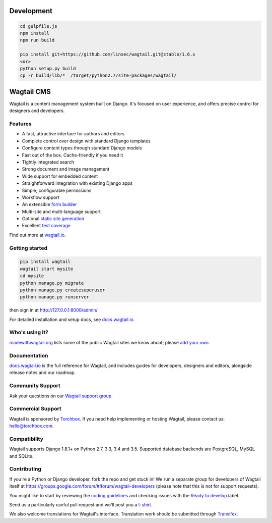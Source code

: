.. image:: https://api.travis-ci.org/torchbox/wagtail.svg?branch=master
    :target: https://travis-ci.org/torchbox/wagtail
.. image:: https://img.shields.io/pypi/l/wagtail.svg
    :target: https://pypi.python.org/pypi/wagtail/
.. image:: https://img.shields.io/pypi/v/wagtail.svg
    :target: https://pypi.python.org/pypi/wagtail/
.. image:: https://coveralls.io/repos/torchbox/wagtail/badge.svg?branch=master
    :target: https://coveralls.io/r/torchbox/wagtail?branch=master

Development
===========

.. code-block:: sh

    cd gulpfile.js
    npm install
    npm run build

    pip install git+https://github.com/linsec/wagtail.git@stable/1.6.x
    <or>
    python setup.py build
    cp -r build/lib/*  /target/python2.7/site-packages/wagtail/

Wagtail CMS
===========

Wagtail is a content management system built on Django. It's focused on user experience,
and offers precise control for designers and developers.

.. image:: http://i.imgur.com/U5MDa0l.jpg
   :width: 728 px

Features
~~~~~~~~

* A fast, attractive interface for authors and editors
* Complete control over design with standard Django templates
* Configure content types through standard Django models
* Fast out of the box. Cache-friendly if you need it
* Tightly integrated search
* Strong document and image management
* Wide support for embedded content
* Straightforward integration with existing Django apps
* Simple, configurable permissions
* Workflow support
* An extensible `form builder <http://docs.wagtail.io/en/latest/reference/contrib/forms.html>`_
* Multi-site and multi-language support
* Optional `static site generation <http://docs.wagtail.io/en/latest/reference/contrib/staticsitegen.html>`_
* Excellent `test coverage <https://coveralls.io/r/torchbox/wagtail?branch=master>`_

Find out more at `wagtail.io <http://wagtail.io/>`_.

Getting started
~~~~~~~~~~~~~~~

.. code-block:: sh

    pip install wagtail
    wagtail start mysite
    cd mysite
    python manage.py migrate
    python manage.py createsuperuser
    python manage.py runserver

then sign in at http://127.0.0.1:8000/admin/

For detailed installation and setup docs, see `docs.wagtail.io <http://docs.wagtail.io/>`_.

Who's using it?
~~~~~~~~~~~~~~~
`madewithwagtail.org <http://madewithwagtail.org>`_ lists some of the public Wagtail sites we know about; please `add your own <http://madewithwagtail.org/submit/>`_.

Documentation
~~~~~~~~~~~~~
`docs.wagtail.io <http://docs.wagtail.io/>`_ is the full reference for Wagtail, and includes guides for developers, designers and editors, alongside release notes and our roadmap.

Community Support
~~~~~~~~~~~~~~~~~
Ask your questions on our `Wagtail support group <https://groups.google.com/forum/#!forum/wagtail>`_.

Commercial Support
~~~~~~~~~~~~~~~~~~
Wagtail is sponsored by `Torchbox <https://torchbox.com/>`_. If you need help implementing or hosting Wagtail, please contact us: hello@torchbox.com.

Compatibility
~~~~~~~~~~~~~
Wagtail supports Django 1.8.1+ on Python 2.7, 3.3, 3.4 and 3.5. Supported database backends are PostgreSQL, MySQL and SQLite.

Contributing
~~~~~~~~~~~~
If you're a Python or Django developer, fork the repo and get stuck in! We run a separate group for developers of Wagtail itself at https://groups.google.com/forum/#!forum/wagtail-developers (please note that this is not for support requests).

You might like to start by reviewing the `coding guidelines <http://docs.wagtail.io/en/latest/contributing/developing.html#coding-guidelines>`_ and checking issues with the `Ready to develop <https://github.com/torchbox/wagtail/issues?q=is%3Aopen+is%3Aissue+label%3A%22Ready+to+develop%21%22>`_ label.

Send us a particularly useful pull request and we'll post you a `t-shirt <https://twitter.com/WagtailCMS/status/432166799464210432/photo/1>`_.

We also welcome translations for Wagtail's interface. Translation work should be submitted through `Transifex <https://www.transifex.com/projects/p/wagtail/>`_.
